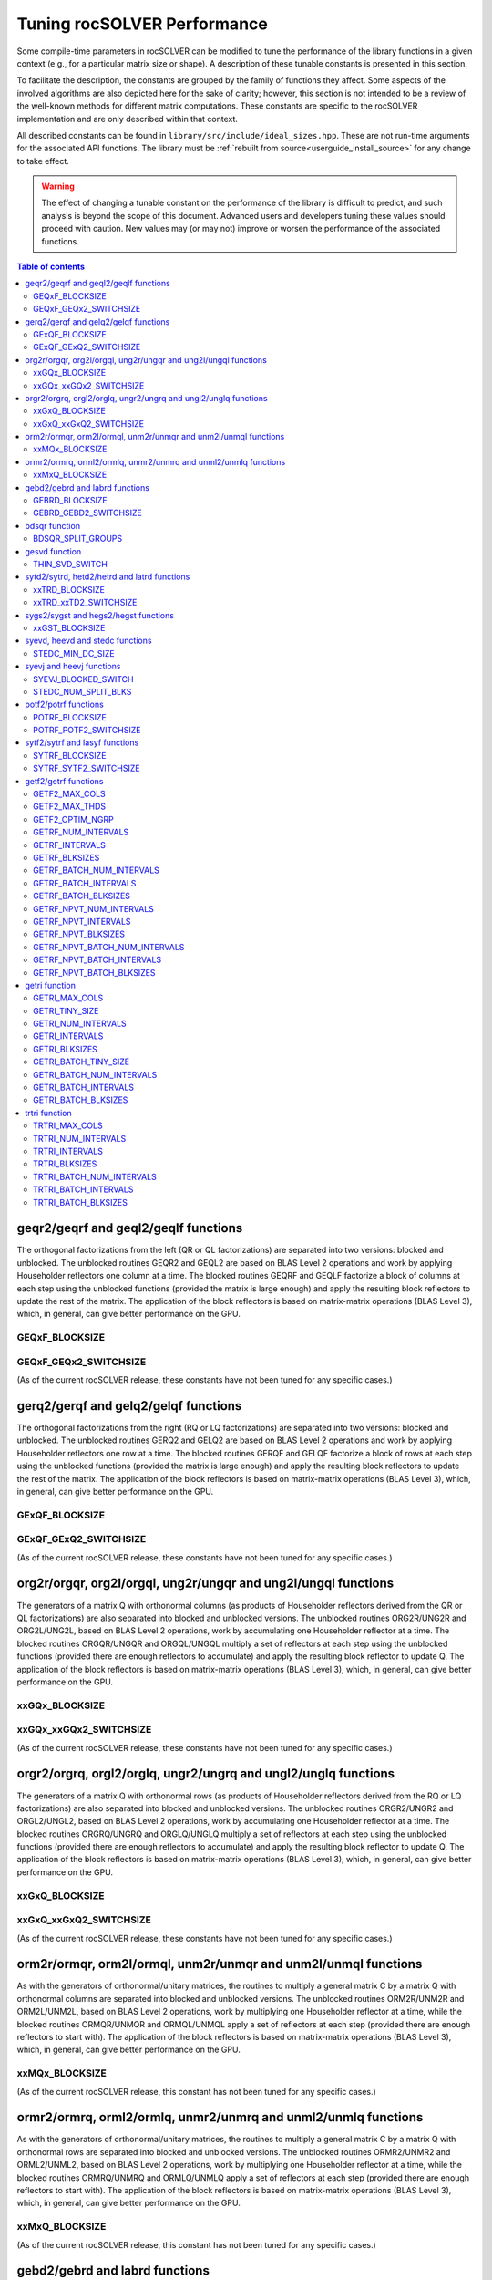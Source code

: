 .. _tuning_label:

*******************************
Tuning rocSOLVER Performance
*******************************

Some compile-time parameters in rocSOLVER can be modified to tune the performance
of the library functions in a given context (e.g., for a particular matrix size or shape).
A description of these tunable constants is presented in this section.

To facilitate the description, the constants are grouped by the family of functions they affect.
Some aspects of the involved algorithms are also depicted here for the sake of clarity; however,
this section is not intended to be a review of the well-known methods for different matrix computations.
These constants are specific to the rocSOLVER implementation and are only described within that context.

All described constants can be found in ``library/src/include/ideal_sizes.hpp``.
These are not run-time arguments for the associated API functions. The library must be
:ref:`rebuilt from source<userguide_install_source>` for any change to take effect.

.. warning::
    The effect of changing a tunable constant on the performance of the library is difficult
    to predict, and such analysis is beyond the scope of this document. Advanced users and
    developers tuning these values should proceed with caution. New values may (or may not)
    improve or worsen the performance of the associated functions.

.. contents:: Table of contents
   :local:
   :backlinks: top



geqr2/geqrf and geql2/geqlf functions
======================================

The orthogonal factorizations from the left (QR or QL factorizations) are separated into two versions:
blocked and unblocked. The unblocked routines GEQR2 and GEQL2 are based on BLAS Level 2 operations and work by applying
Householder reflectors one column at a time. The blocked routines GEQRF and GEQLF factorize a block of columns at each
step using the unblocked functions (provided the matrix is large enough) and apply the resulting block reflectors to update
the rest of the matrix. The application of the block reflectors is based on matrix-matrix operations (BLAS Level 3), which,
in general, can give better performance on the GPU.

GEQxF_BLOCKSIZE
----------------------
.. doxygendefine:: GEQxF_BLOCKSIZE

GEQxF_GEQx2_SWITCHSIZE
-----------------------
.. doxygendefine:: GEQxF_GEQx2_SWITCHSIZE

(As of the current rocSOLVER release, these constants have not been tuned for any specific cases.)



gerq2/gerqf and gelq2/gelqf functions
========================================

The orthogonal factorizations from the right (RQ or LQ factorizations) are separated into two versions:
blocked and unblocked. The unblocked routines GERQ2 and GELQ2 are based on BLAS Level 2 operations and work by applying
Householder reflectors one row at a time. The blocked routines GERQF and GELQF factorize a block of rows at each
step using the unblocked functions (provided the matrix is large enough) and apply the resulting block reflectors to update
the rest of the matrix. The application of the block reflectors is based on matrix-matrix operations (BLAS Level 3), which,
in general, can give better performance on the GPU.

GExQF_BLOCKSIZE
----------------------
.. doxygendefine:: GExQF_BLOCKSIZE

GExQF_GExQ2_SWITCHSIZE
-----------------------
.. doxygendefine:: GExQF_GExQ2_SWITCHSIZE

(As of the current rocSOLVER release, these constants have not been tuned for any specific cases.)



org2r/orgqr, org2l/orgql, ung2r/ungqr and ung2l/ungql functions
================================================================

The generators of a matrix Q with orthonormal columns (as products of Householder reflectors derived
from the QR or QL factorizations) are also separated into blocked and unblocked versions. The unblocked
routines ORG2R/UNG2R and ORG2L/UNG2L, based on BLAS Level 2 operations, work by accumulating one Householder reflector at a time.
The blocked routines ORGQR/UNGQR and ORGQL/UNGQL multiply a set of reflectors at each step using the unblocked
functions (provided there are enough reflectors to accumulate) and apply the resulting block reflector to update Q.
The application of the block reflectors is based on matrix-matrix operations (BLAS Level 3), which,
in general, can give better performance on the GPU.

xxGQx_BLOCKSIZE
----------------------
.. doxygendefine:: xxGQx_BLOCKSIZE

xxGQx_xxGQx2_SWITCHSIZE
-----------------------
.. doxygendefine:: xxGQx_xxGQx2_SWITCHSIZE

(As of the current rocSOLVER release, these constants have not been tuned for any specific cases.)



orgr2/orgrq, orgl2/orglq, ungr2/ungrq and ungl2/unglq functions
================================================================

The generators of a matrix Q with orthonormal rows (as products of Householder reflectors derived
from the RQ or LQ factorizations) are also separated into blocked and unblocked versions. The unblocked
routines ORGR2/UNGR2 and ORGL2/UNGL2, based on BLAS Level 2 operations, work by accumulating one Householder reflector at a time.
The blocked routines ORGRQ/UNGRQ and ORGLQ/UNGLQ multiply a set of reflectors at each step using the unblocked
functions (provided there are enough reflectors to accumulate) and apply the resulting block reflector to update Q.
The application of the block reflectors is based on matrix-matrix operations (BLAS Level 3), which,
in general, can give better performance on the GPU.

xxGxQ_BLOCKSIZE
----------------------
.. doxygendefine:: xxGxQ_BLOCKSIZE

xxGxQ_xxGxQ2_SWITCHSIZE
-----------------------
.. doxygendefine:: xxGxQ_xxGxQ2_SWITCHSIZE

(As of the current rocSOLVER release, these constants have not been tuned for any specific cases.)



orm2r/ormqr, orm2l/ormql, unm2r/unmqr and unm2l/unmql functions
================================================================

As with the generators of orthonormal/unitary matrices, the routines to multiply a general
matrix C by a matrix Q with orthonormal columns are separated into blocked and unblocked versions.
The unblocked routines ORM2R/UNM2R and ORM2L/UNM2L, based on BLAS Level 2 operations, work by multiplying one Householder
reflector at a time, while the blocked routines ORMQR/UNMQR and ORMQL/UNMQL apply a set of reflectors at each step
(provided there are enough reflectors to start with).
The application of the block reflectors is based on matrix-matrix operations (BLAS Level 3), which,
in general, can give better performance on the GPU.

xxMQx_BLOCKSIZE
----------------------
.. doxygendefine:: xxMQx_BLOCKSIZE

(As of the current rocSOLVER release, this constant has not been tuned for any specific cases.)



ormr2/ormrq, orml2/ormlq, unmr2/unmrq and unml2/unmlq functions
================================================================

As with the generators of orthonormal/unitary matrices, the routines to multiply a general
matrix C by a matrix Q with orthonormal rows are separated into blocked and unblocked versions.
The unblocked routines ORMR2/UNMR2 and ORML2/UNML2, based on BLAS Level 2 operations, work by multiplying one Householder
reflector at a time, while the blocked routines ORMRQ/UNMRQ and ORMLQ/UNMLQ apply a set of reflectors at each step
(provided there are enough reflectors to start with).
The application of the block reflectors is based on matrix-matrix operations (BLAS Level 3), which,
in general, can give better performance on the GPU.

xxMxQ_BLOCKSIZE
----------------------
.. doxygendefine:: xxMxQ_BLOCKSIZE

(As of the current rocSOLVER release, this constant has not been tuned for any specific cases.)



gebd2/gebrd and labrd functions
=================================

The computation of the bidiagonal form of a matrix is separated into blocked and
unblocked versions. The unblocked routine GEBD2 (and the auxiliary LABRD), based on BLAS Level 2 operations,
apply Householder reflections to one column and row at a time. The blocked routine GEBRD reduces a leading block of rows and
columns at each step using the unblocked function LABRD (provided the matrix is large enough), and applies the resulting block reflectors to
update the trailing submatrix. The application of the block reflectors is based on matrix-matrix operations (BLAS Level 3), which,
in general, can give better performance on the GPU.

GEBRD_BLOCKSIZE
---------------------
.. doxygendefine:: GEBRD_BLOCKSIZE

GEBRD_GEBD2_SWITCHSIZE
-----------------------
.. doxygendefine:: GEBRD_GEBD2_SWITCHSIZE

(As of the current rocSOLVER release, these constants have not been tuned for any specific cases.)



bdsqr function
==================

The Singular Value Decomposition of a bidiagonal matrix could be sped up by splitting the matrix into diagonal blocks
and processing those blocks in parallel.

BDSQR_SPLIT_GROUPS
-------------------
.. doxygendefine:: BDSQR_SPLIT_GROUPS

(As of the current rocSOLVER release, this constant has not been tuned for any specific cases.)



gesvd function
==================

The Singular Value Decomposition of a matrix A could be sped up for matrices with sufficiently many more rows than
columns (or columns than rows) by starting with a QR factorization (or LQ factorization) of A and working with the
triangular factor afterwards.

THIN_SVD_SWITCH
------------------
.. doxygendefine:: THIN_SVD_SWITCH

(As of the current rocSOLVER release, this constant has not been tuned for any specific cases.)



sytd2/sytrd, hetd2/hetrd and latrd functions
==============================================

The computation of the tridiagonal form of a symmetric/Hermitian matrix is separated into blocked and
unblocked versions. The unblocked routines SYTD2/HETD2 (and the auxiliary LATRD), based on BLAS Level 2 operations,
apply Householder reflections to one column/row at a time. The blocked routine SYTRD reduces a block of rows and columns at
each step using the unblocked function LATRD (provided the matrix is large enough) and applies the resulting block reflector to
update the rest of the matrix. The application of the block reflectors is based on matrix-matrix operations (BLAS Level 3), which,
in general, can give better performance on the GPU.

xxTRD_BLOCKSIZE
----------------------
.. doxygendefine:: xxTRD_BLOCKSIZE

xxTRD_xxTD2_SWITCHSIZE
-----------------------
.. doxygendefine:: xxTRD_xxTD2_SWITCHSIZE

(As of the current rocSOLVER release, these constants have not been tuned for any specific cases.)



sygs2/sygst and hegs2/hegst functions
======================================

The reduction of a symmetric/Hermitian-definite generalized eigenproblem to standard form is separated into
blocked and unblocked versions. The unblocked routines SYGS2/HEGS2 reduce the matrix A
one column/row at a time with vector operations and rank-2 updates (BLAS Level 2). The blocked
routines SYGST/HEGST reduce a leading block of A at each step using the unblocked methods (provided A is large enough)
and update the trailing matrix with BLAS Level 3 operations (matrix products
and rank-2k updates), which, in general, can give better performance on the GPU.

xxGST_BLOCKSIZE
------------------------
.. doxygendefine:: xxGST_BLOCKSIZE

(As of the current rocSOLVER release, this constant has not been tuned for any specific cases.)



syevd, heevd and stedc functions
=====================================

When running SYEVD/HEEVD (or the corresponding batched and strided-batched routines),
the computation of the eigenvectors of the associated tridiagonal matrix
can be sped up using a divide-and-conquer
approach (implemented in STEDC), provided the size of the independent block is large enough.

STEDC_MIN_DC_SIZE
-------------------
.. doxygendefine:: STEDC_MIN_DC_SIZE

(As of the current rocSOLVER release, this constant has not been tuned for any specific cases.)



syevj and heevj functions
==========================

The Jacobi eigensolver routines SYEVJ/HEEVJ (or the corresponding batched and strided-batched routines) can
be executed with a single kernel call (for small-size matrices) or with multiple kernel calls (for large-size
matrices). In the former case, the matrix is considered unblocked, Jacobi rotations are applied directly using the
computed cosine and sine values, and the number of iterations/sweeps is controlled on the GPU. In the latter case,
the matrix is partitioned into blocks, Jacobi rotations are accumulated per block (to be applied in separate kernel
calls), and the number of iterations/sweeps is controlled by the CPU (requiring synchronization of the handle stream).

SYEVJ_BLOCKED_SWITCH
----------------------
.. doxygendefine:: SYEVJ_BLOCKED_SWITCH

(As of the current rocSOLVER release, this constant has not been tuned for any specific cases.)

STEDC_NUM_SPLIT_BLKS
---------------------
.. doxygendefine:: STEDC_NUM_SPLIT_BLKS

(As of the current rocSOLVER release, this constant has not been tuned for any specific cases.)



potf2/potrf functions
=========================

The Cholesky factorization is separated into blocked (right-looking) and unblocked versions. The unblocked
routine POTF2, based on BLAS Level 2 operations, computes one diagonal element at a time
and scales the corresponding row/column. The blocked routine POTRF factorizes a leading block of rows/columns
at each step using the unblocked algorithm (provided the matrix is large enough) and updates the trailing matrix with BLAS Level 3
operations (symmetric rank-k updates), which, in general, can give better performance on the GPU.

POTRF_BLOCKSIZE
------------------------
.. doxygendefine:: POTRF_BLOCKSIZE

POTRF_POTF2_SWITCHSIZE
------------------------
.. doxygendefine:: POTRF_POTF2_SWITCHSIZE

(As of the current rocSOLVER release, these constants have not been tuned for any specific cases.)



sytf2/sytrf and lasyf functions
=================================

The Bunch-Kaufman factorization is separated into blocked and unblocked versions. The unblocked routine SYTF2
generates one 1-by-1 or 2-by-2 diagonal block at a time and applies a rank-1 update. The blocked routine SYTRF executes
a partial factorization of a given maximum number of diagonal elements (LASYF) at each step (provided the matrix is large enough),
and updates the rest of the matrix with matrix-matrix operations (BLAS Level 3), which, in general, can give better performance on the GPU.

SYTRF_BLOCKSIZE
----------------
.. doxygendefine:: SYTRF_BLOCKSIZE

SYTRF_SYTF2_SWITCHSIZE
-----------------------
.. doxygendefine:: SYTRF_SYTF2_SWITCHSIZE

(As of the current rocSOLVER release, these constants have not been tuned for any specific cases.)












getf2/getrf functions
========================

GETF2_MAX_COLS
---------------

GETF2_MAX_THDS
---------------

GETF2_OPTIM_NGRP
-----------------

GETRF_NUM_INTERVALS
--------------------

GETRF_INTERVALS
----------------

GETRF_BLKSIZES
---------------

GETRF_BATCH_NUM_INTERVALS
----------------------------

GETRF_BATCH_INTERVALS
----------------------

GETRF_BATCH_BLKSIZES
-------------------------

GETRF_NPVT_NUM_INTERVALS
--------------------------

GETRF_NPVT_INTERVALS
----------------------

GETRF_NPVT_BLKSIZES
---------------------

GETRF_NPVT_BATCH_NUM_INTERVALS
-------------------------------

GETRF_NPVT_BATCH_INTERVALS
---------------------------

GETRF_NPVT_BATCH_BLKSIZES
---------------------------




getri function
================

GETRI_MAX_COLS
---------------

GETRI_TINY_SIZE
----------------

GETRI_NUM_INTERVALS
--------------------

GETRI_INTERVALS
----------------

GETRI_BLKSIZES
----------------

GETRI_BATCH_TINY_SIZE
-----------------------

GETRI_BATCH_NUM_INTERVALS
--------------------------

GETRI_BATCH_INTERVALS
------------------------

GETRI_BATCH_BLKSIZES
---------------------


trtri function
=================

TRTRI_MAX_COLS
---------------

TRTRI_NUM_INTERVALS
--------------------

TRTRI_INTERVALS
----------------

TRTRI_BLKSIZES
---------------

TRTRI_BATCH_NUM_INTERVALS
--------------------------

TRTRI_BATCH_INTERVALS
----------------------

TRTRI_BATCH_BLKSIZES
---------------------











